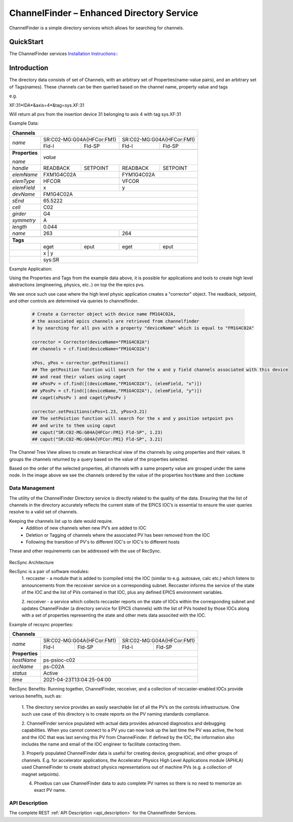 ChannelFinder – Enhanced Directory Service
==========================================

ChannelFinder is a simple directory services which allows for searching for channels.

QuickStart
**********

The ChannelFinder services `Installation Instructions: <https://github.com/ChannelFinder/ChannelFinder-SpringBoot#installation>`_:

Introduction
************

The directory data consists of set of Channels, with an arbitrary set of Properties(name-value pairs), and an arbitrary set of
Tags(names).
These channels can be then queried based on the channel name, property value and tags

e.g.

XF:31\*IDA\*&axis=4\*&tag=sys.XF:31

Will return all pvs from the insertion device 31 belonging to axis 4 with tag sys.XF:31


Example Data:

+----------------------------------------------------------------------------------------+
| **Channels**                                                                           |
+----------------+-----------------------------------+-----------------------------------+
| *name*         |     SR:C02-MG:G04A{HFCor:FM1}     |     SR:C02-MG:G04A{HFCor:FM1}     |
+                +-----------------+-----------------+-----------------+-----------------+
|                |      Fld-I      |      Fld-SP     |      Fld-I      |      Fld-SP     |
+----------------+-----------------+-----------------+-----------------+-----------------+
+----------------+-----------------------------------------------------------------------+
| **Properties** |                                                                       |
+                |                                                                       +
| *name*         | *value*                                                               |
+----------------+-----------------+-----------------+-----------------+-----------------+
| *handle*       |     READBACK    |     SETPOINT    |     READBACK    |    SETPOINT     |
+----------------+-----------------+-----------------+-----------------+-----------------+
| *elemName*     |             FXM1G4C02A            |            FYM1G4C02A             |
+----------------+-----------------------------------+-----------------------------------+
| *elemType*     |               HFCOR               |               VFCOR               |
+----------------+-----------------------------------+-----------------------------------+
| *elemField*    |                 x                 |                 y                 |
+----------------+-----------------------------------+-----------------------------------+
| *devName*      |                               FM1G4C02A                               |
+----------------+-----------------------------------------------------------------------+
| *sEnd*         |                                65.5222                                |
+----------------+-----------------------------------------------------------------------+
| *cell*         |                                  C02                                  |
+----------------+-----------------------------------------------------------------------+
| *girder*       |                                  G4                                   |
+----------------+-----------------------------------------------------------------------+
| *symmetry*     |                                  A                                    |
+----------------+-----------------------------------------------------------------------+
| *length*       |                                0.044                                  |
+----------------+-----------------------------------+-----------------------------------+
| *name*         |                263                |                264                |
+----------------+-----------------------------------+-----------------------------------+
+----------------+-----------------------------------------------------------------------+
| **Tags**                                                                               |
+----------------+-----------------+-----------------+-----------------+-----------------+
|                |       eget      |       eput      |       eget      |      eput       |
+----------------+-----------------+-----------------+-----------------+-----------------+
|                |                 x                 |                 y                 |
+----------------+-----------------------------------------------------------------------+
|                |                                sys:SR                                 |
+----------------+-----------------------------------------------------------------------+

Example Application:

Using the Properties and Tags from the example data above, it is possible for applications and tools
to create high level abstractions (engineering, physics, etc..) on top the the epics pvs.

We see once such use case where the high level physic application creates a "corrector" object. The readback, setpoint, and
other controls are determined via queries to channelfinder.

 .. code-block:: 
	 
  # Create a Corrector object with device name FM1G4C02A,
  # the associated epics channels are retrieved from channelfinder
  # by searching for all pvs with a property "deviceName" which is equal to "FM1G4C02A"
  
  corrector = Corrector(deviceName="FM1G4C02A")
  ## channels = cf.find(deviceName="FM1G4CO2A")
  
  xPos, yPos = corrector.getPositions()
  ## The getPosition function will search for the x and y field channels associated with this device
  ## and read their values using caget
  ## xPosPv = cf.find([(deviceName,"FM1G4CO2A"), (elemField, "x")])
  ## yPosPv = cf.find([(deviceName,"FM1G4CO2A"), (elemField, "y")])
  ## caget(xPosPv ) and caget(yPosPv )
  
  corrector.setPositions(xPos=1.23, yPos=3.21)
  ## The setPoistion function will search for the x and y position setpoint pvs
  ## and write to them using caput
  ## caput("SR:C02-MG:G04A{HFCor:FM1} Fld-SP", 1.23) 
  ## caput("SR:C02-MG:G04A{VFCor:FM1} Fld-SP", 3.21)


The Channel Tree View allows to create an hierarchical view of the channels by using properties and their values.
It groups the channels returned by a query based on the value of the properties selected.

.. image:: images/channel_tree.png

Based on the order of the selected properties, all channels with a same property value are grouped under the same node.
In the image above we see the channels ordered by the value of the properties ``hostName`` and then ``iocName``

Data Management
---------------
The utility of the ChannelFinder Directory service is directly related to the quality of the data. 
Ensuring that the list of channels in the directory accurately reflects the current state of the EPICS IOC’s 
is essential to ensure the user queries resolve to a valid set of channels.

Keeping the channels list up to date would require.  
 * Addition of new channels when new PV’s are added to IOC
 * Deletion or Tagging of channels where the associated PV has been removed from the IOC
 * Following the transition of PV's to different IOC's or IOC's to different hosts
These and other requirements can be addressed with the use of RecSync.

 .. image:: images/recsync-arch.png
RecSync Architecture

RecSync is a pair of software modules:
 1. reccaster - a module that is added to (compiled into) the IOC (similar to e.g. autosave, calc etc.)
 which listens to announcements from the recceiver service on a corresponding subnet. Reccaster informs the service of the state of the IOC
 and the list of PVs contained in that IOC, plus any defined EPICS environment variables.
 
 2. recceiver - a service which collects reccaster reports on the state of IOCs within the corresponding subnet and updates
 ChannelFinder (a directory service for EPICS channels) with the list of PVs hosted by those IOCs along with a set of properties representing the
 state and other mets data associted with the IOC.

Example of recsync properties:

+----------------------------------------------------------------------------------------+
| **Channels**                                                                           |
+----------------+-----------------------------------+-----------------------------------+
| *name*         |     SR:C02-MG:G04A{HFCor:FM1}     |     SR:C02-MG:G04A{HFCor:FM1}     |
+                +-----------------+-----------------+-----------------+-----------------+
|                |      Fld-I      |      Fld-SP     |      Fld-I      |      Fld-SP     |
+----------------+-----------------+-----------------+-----------------+-----------------+
| **Properties** |                                                                       |
+----------------+-----------------------------------------------------------------------+
| *hostName*     |                             ps-psioc-c02                              |
+----------------+-----------------------------------------------------------------------+
| *iocName*      |                                ps-C02A                                |
+----------------+-----------------------------------------------------------------------+
| *status*       |                                Active                                 |
+----------------+-----------------------------------------------------------------------+
| *time*         |                      2021-04-23T13:04:25-04:00                        |
+----------------+-----------------------------------------------------------------------+

RecSync Benefits:
Running together, ChannelFinder, recceiver, and a collection of reccaster-enabled IOCs provide various benefits, such as:
 1. The directory service provides an easily searchable list of all the PV’s on the controls infrastructure.
 One such use case of this directory is to create reports on the PV naming standards compliance.

 2. ChannelFinder service populated with actual data provides advanced diagnostics and debugging capabilities.
 When you cannot connect to a PV you can now look up the last time the PV was active,
 the host and the IOC that was last serving this PV from ChannelFinder.
 If defined by the IOC, the information also includes the name and email of the IOC engineer to facilitate contacting them.

 3. Properly populated ChannelFinder data is useful for creating device, geographical, and other groups of channels.
 E.g. for accelerator applications, the Accelerator Physics High Level Applications module (APHLA) used ChannelFinder 
 to create abstract physics representations out of machine PVs (e.g. a collection of magnet setpoints).

 4. Phoebus can use ChannelFinder data to auto complete PV names so there is no need to memorize an exact PV name.

API Description
----------------

The complete REST :ref:`API Description <api_description>` for the Channelfinder Services.